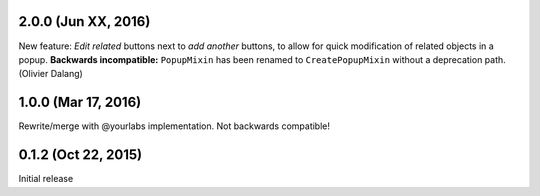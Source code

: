 2.0.0 (Jun XX, 2016)
--------------------
New feature: *Edit related* buttons next to *add another* buttons, to allow for quick
modification of related objects in a popup. **Backwards incompatible:** ``PopupMixin``
has been renamed to ``CreatePopupMixin`` without a deprecation path. (Olivier Dalang)

1.0.0 (Mar 17, 2016)
--------------------
Rewrite/merge with @yourlabs implementation. Not backwards compatible!

0.1.2 (Oct 22, 2015)
--------------------
Initial release
